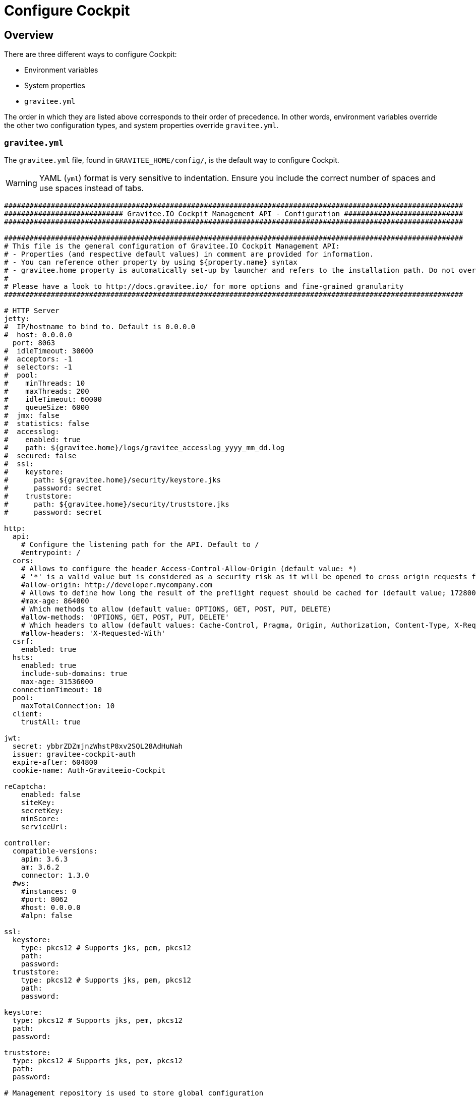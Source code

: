 = Configure Cockpit
:page-sidebar: cockpit_sidebar
:page-permalink: cockpit/3.x/cockpit_installguide_configuration.html
:page-folder: cockpit/installation-guide
:page-description: Gravitee Cockpit - Configuration
:page-toc: false
:page-keywords: Gravitee.io, API Platform, API Management, Cockpit, documentation, manual, guide, reference, api

== Overview

There are three different ways to configure Cockpit:

- Environment variables
- System properties
- `gravitee.yml`

The order in which they are listed above corresponds to their order of precedence. In other words, environment variables override the other two configuration types, and system properties override `gravitee.yml`.

=== `gravitee.yml`

The `gravitee.yml` file, found in `GRAVITEE_HOME/config/`, is the default way to configure Cockpit.

WARNING: YAML (`yml`) format is very sensitive to indentation. Ensure you include the correct number of spaces and use spaces instead of tabs.

[source,yaml]
----
############################################################################################################
############################ Gravitee.IO Cockpit Management API - Configuration ############################
############################################################################################################

############################################################################################################
# This file is the general configuration of Gravitee.IO Cockpit Management API:
# - Properties (and respective default values) in comment are provided for information.
# - You can reference other property by using ${property.name} syntax
# - gravitee.home property is automatically set-up by launcher and refers to the installation path. Do not override it !
#
# Please have a look to http://docs.gravitee.io/ for more options and fine-grained granularity
############################################################################################################

# HTTP Server
jetty:
#  IP/hostname to bind to. Default is 0.0.0.0
#  host: 0.0.0.0
  port: 8063
#  idleTimeout: 30000
#  acceptors: -1
#  selectors: -1
#  pool:
#    minThreads: 10
#    maxThreads: 200
#    idleTimeout: 60000
#    queueSize: 6000
#  jmx: false
#  statistics: false
#  accesslog:
#    enabled: true
#    path: ${gravitee.home}/logs/gravitee_accesslog_yyyy_mm_dd.log
#  secured: false
#  ssl:
#    keystore:
#      path: ${gravitee.home}/security/keystore.jks
#      password: secret
#    truststore:
#      path: ${gravitee.home}/security/truststore.jks
#      password: secret

http:
  api:
    # Configure the listening path for the API. Default to /
    #entrypoint: /
  cors:
    # Allows to configure the header Access-Control-Allow-Origin (default value: *)
    # '*' is a valid value but is considered as a security risk as it will be opened to cross origin requests from anywhere.
    #allow-origin: http://developer.mycompany.com
    # Allows to define how long the result of the preflight request should be cached for (default value; 1728000 [20 days])
    #max-age: 864000
    # Which methods to allow (default value: OPTIONS, GET, POST, PUT, DELETE)
    #allow-methods: 'OPTIONS, GET, POST, PUT, DELETE'
    # Which headers to allow (default values: Cache-Control, Pragma, Origin, Authorization, Content-Type, X-Requested-With, If-Match)
    #allow-headers: 'X-Requested-With'
  csrf:
    enabled: true
  hsts:
    enabled: true
    include-sub-domains: true
    max-age: 31536000
  connectionTimeout: 10
  pool:
    maxTotalConnection: 10
  client:
    trustAll: true

jwt:
  secret: ybbrZDZmjnzWhstP8xv2SQL28AdHuNah
  issuer: gravitee-cockpit-auth
  expire-after: 604800
  cookie-name: Auth-Graviteeio-Cockpit

reCaptcha:
    enabled: false
    siteKey:
    secretKey:
    minScore:
    serviceUrl:

controller:
  compatible-versions:
    apim: 3.6.3
    am: 3.6.2
    connector: 1.3.0
  #ws:
    #instances: 0
    #port: 8062
    #host: 0.0.0.0
    #alpn: false

ssl:
  keystore:
    type: pkcs12 # Supports jks, pem, pkcs12
    path:
    password:
  truststore:
    type: pkcs12 # Supports jks, pem, pkcs12
    path:
    password:

keystore:
  type: pkcs12 # Supports jks, pem, pkcs12
  path:
  password:

truststore:
  type: pkcs12 # Supports jks, pem, pkcs12
  path:
  password:

# Management repository is used to store global configuration

# Management repository: single MongoDB using URI
# For more information about MongoDB configuration using URI, please have a look to:
# - http://api.mongodb.org/java/current/com/mongodb/MongoClientURI.html
#management:
#  type: mongodb
#  mongodb:
#    uri: mongodb://[username:password@]host1[:port1][,host2[:port2],...[,hostN[:portN]]][/[database][?options]]


# This is the default configuration using MongoDB (single server)
# For more information about MongoDB configuration, please have a look to:
# - http://api.mongodb.org/java/current/com/mongodb/MongoClientOptions.html
management:
  type: mongodb
  mongodb:
    dbname: ${ds.mongodb.dbname}
    host: ${ds.mongodb.host}
    port: ${ds.mongodb.port}
#    username:
#    password:
#    connectionsPerHost: 0
#    connectTimeout: 500
#    maxWaitTime: 120000
#    socketTimeout: 500
#    socketKeepAlive: false
#    maxConnectionLifeTime: 0
#    maxConnectionIdleTime: 0
#    serverSelectionTimeout: 0
#    description: gravitee.io
#    heartbeatFrequency: 10000
#    minHeartbeatFrequency: 500
#    heartbeatConnectTimeout: 1000
#    heartbeatSocketTimeout: 20000
#    localThreshold: 15
#    minConnectionsPerHost: 0
#    sslEnabled: false
#    threadsAllowedToBlockForConnectionMultiplier: 5
#    cursorFinalizerEnabled: true
#    writeConcern: 1
#    wtimeout: 0
#    journal: true
ds:
  mongodb:
    dbname: gravitee-cockpit
    host: localhost
    port: 27017

# Management repository: clustered MongoDB
#management:
#  type: mongodb
#  mongodb:
#    servers:
#      - host: mongo1
#        port: 27017
#      - host: mongo2
#        port: 27017
#    dbname: ${ds.mongodb.dbname}
#    connectTimeout: 500
#    socketTimeout: 250

# Management repository: JDBC
#management:
#  type: jdbc
#  jdbc:
#    url:
#    username:
#    password:
#    pool:
#      autoCommit:
#      connectionTimeout:
#      idleTimeout:
#      maxLifetime:
#      minIdle:
#      maxPoolSize:

services:
  core:
    http:
      enabled: true
      port: 18063
      host: localhost
      authentication:
        # authentication type to be used for the core services
        # - none : to disable authentication
        # - basic : to use basic authentication
        # default is "basic"
        type: basic
        users:
          admin: adminadmin

  # metrics service
  metrics:
    enabled: false
    prometheus:
      enabled: true

  dataPurge:
    # Overwrite the next property to change the cron trigger of the job purging the health check reports.
    cron: "0 0 0 */1 * *"
    # The following property is only used to define on premise plan attributes.
    onPremise:
      # On premise we won't delete any health check report by default, that why the default value is -1.
      monitoringDataRetentionDuration: -1

certificates:
  # The default secret to use to protect passwords of generated account keystores (WARN: need to be changed).
  secret: QdjshTRmurH3YtzFCrYATkSG8H65xwah
  # The principal used to generate account certificates.
  principal: 'EMAILADDRESS=contact@graviteesource.com, CN={accountId}, OU=Cockpit, O=GraviteeSource, L=Lille, ST=France, C=FR'
  # Expiration delay in second (default 31536000 == 1 year)
  expire-after: 31536000
  key:
    alg: RSA
    size: 4096
  signature:
    alg: SHA512WithRSA

endpoints:
  ui: "http://localhost:4004"
  ws: "https://localhost:8062"

domainRestrictions:
  apim:
    #account:
    #organization:
    environment: '{environment}.{organization}.{account}.apimgw.gravitee.io'
  am:
    #account:
    #organization:
    environment: '{environment}.{organization}.{account}.amgw.gravitee.io'

email:
  host: localhost
  port: 1025
  subject: "[Gravitee.io Cockpit] %s"
  username:
  password:
  protocol: smtp
  properties:
  templates:
    path: ${gravitee.home}/templates
  # Change this configuration to enable sending email for every new account created
  notifications:
    enabled: false
    recipient: notifications@acme.com

user:
  creation:
    token:
      expire-after: 86400
membership:
  invitation:
    token:
      expire-after: 86400


auth:
  callbackUrl: /auth/login/callback
#  github:
#    userAutorizationUri: https://github.com/login/oauth/authorize
#    accessTokenUri: https://github.com/login/oauth/access_token
#    userProfileUri: https://api.github.com/user
#    codeParameter: code
#    responseType: code
#    clientId:
#    clientSecret:
#    redirectUri: http://localhost:8063/auth/login/callback?provider=github
#    scopes:
#    http:
#      connectionTimeout: 10000
#      maxTotalConnection: 10
#  google:
#    userAutorizationUri: https://accounts.google.com/o/oauth2/v2/auth
#    accessTokenUri: https://oauth2.googleapis.com/token
#    userProfileUri: https://openidconnect.googleapis.com/v1/userinfo
#    codeParameter: code
#    responseType: code
#    clientId:
#    clientSecret:
#    redirectUri: http://localhost:8063/auth/login/callback?provider=google
#    scopes: openid,profile,email
#    http:
#      connectionTimeout: 10000
#      maxTotalConnection: 10
#  oidc:
#    wellKnownUri: https://oidc-server/oidc/.well-known/openid-configuration
#    userAuthorizationUri: https://oidc-server/oauth/authorize
#    accessTokenUri: https://oidc-server/oauth/token
#    userProfileUri: https://oidc-server/oidc/userinfo
#    clientId:
#    clientSecret:
#    redirectUri: http://localhost:8063/auth/login/callback?provider=oidc
#    scopes: openid,profile,email
#    useIdTokenForUserInfo: false
#    publicKeyResolver: JWKS_URL
#    keyResolverParameter: https://oidc-server/oidc/.well-known/jwks.json
#    http:
#      connectionTimeout: 10000
#      maxTotalConnection: 10
----

=== System properties

You can override the default `gravitee.yml` configuration by defining system properties.

To override this property:

[source,yaml]
----
management:
  mongodb:
    dbname: myDatabase
----

Add this property to the JVM:

----
-Dmanagement.mongodb.dbname=myDatabase
----


=== Environment variables

You can override the default `gravitee.yml` configuration and system properties by defining environment variables.

To override this property:

[source,yaml]
----
management:
  mongodb:
    dbname: myDatabase
----

Define one of the following variables:

----
GRAVITEE_MANAGEMENT_MONGODB_DBNAME=myDatabase
GRAVITEE.MANAGEMENT.MONGODB.DBNAME=myDatabase
gravitee_management_mongodb_dbname=myDatabase
gravitee.management.mongodb.dbname=myDatabase
----

WARNING: Some properties are case-sensitive and cannot be written in upper case. We advise you to define environment variables in lower case. Ensure you use the correct syntax for each property.

TIP: Some systems forbid hyphens in variable names. You can replace them with another character such as an underscore (for example, `gravitee_policy_apikey_header` instead of `gravitee_policy_api-key_header`).
